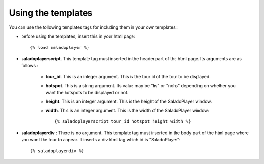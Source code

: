 Using the templates
===================

You can use the following templates tags for including them in your own templates :

* before using the templates, insert this in your html page::

    {% load saladoplayer %}

* **saladoplayerscript**. This template tag must inserted in the header part of the html page. Its arguments are as follows :

    * **tour_id**. This is an integer argument. This is the tour id of the tour to be displayed.
    * **hotspot**. This is a string argument. Its value may be "hs" or "nohs" depending on whether you want the hotspots to be displayed or not.
    * **height**. This is an integer argument. This is the height of the SaladoPlayer window.
    * **width**. This is an integer argument. This is the width of the SaladoPlayer window::

        {% saladoplayerscript tour_id hotspot height width %}

* **saladoplayerdiv** : There is no argument. This template tag must inserted in the body part of the html page where you want the tour to appear. It inserts a div html tag which id is "SaladoPlayer"::

    {% saladoplayerdiv %}
